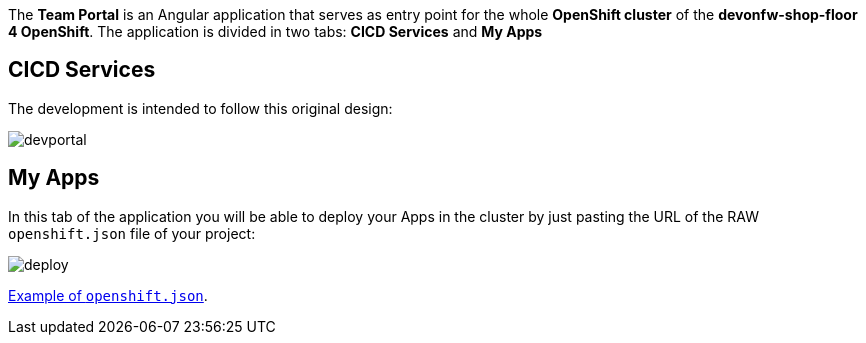 // NOT USED IN WIKI, IS OLD CONTENT

The *Team Portal* is an Angular application that serves as entry point for the whole *OpenShift cluster* of the *devonfw-shop-floor 4 OpenShift*. The application is divided in two tabs: *CICD Services* and *My Apps*

== CICD Services

The development is intended to follow this original design:

image::./images/dsf4openshift/devportal.PNG[]

== My Apps

In this tab of the application you will be able to deploy your Apps in the cluster by just pasting the URL of the RAW `openshift.json` file of your project:

image::./images/dsf4openshift/deploy.png[]

link:https://raw.githubusercontent.com/Jorge-Dacal/my-thai-star/develop/angular/openshift.json[Example of `openshift.json`].